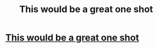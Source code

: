 #+TITLE: This would be a great one shot

* [[/r/harrypotter/comments/ff1f1f/my_head_canon/][This would be a great one shot]]
:PROPERTIES:
:Author: FranZarichPotter
:Score: 7
:DateUnix: 1583614940.0
:DateShort: 2020-Mar-08
:FlairText: Prompt
:END:
